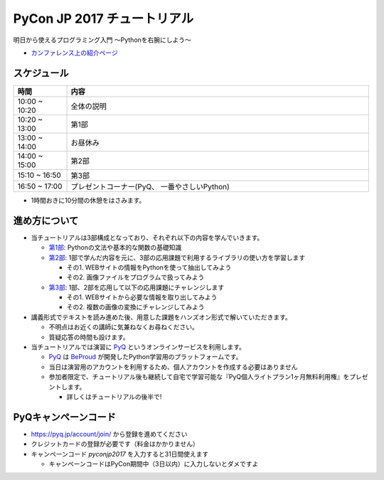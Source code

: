 ============================
PyCon JP 2017 チュートリアル
============================

.. image:: https://pycon.jp/2017/site_media/static/img/top_banner.png

明日から使えるプログラミング入門 〜Pythonを右腕にしよう〜

- `カンファレンス上の紹介ページ <https://pycon.jp/2017/ja/events/tutorial/1/>`_

スケジュール
============================

.. csv-table::
  :header: 時間, 内容
  :widths: 15, 85

  10:00 ~ 10:20, 全体の説明
  10:20 ~ 13:00, 第1部
  13:00 ~ 14:00, お昼休み
  14:00 ~ 15:00, 第2部
  15:10 ~ 16:50, 第3部
  16:50 ~ 17:00, プレゼントコーナー(PyQ、 一番やさしいPython)
  
* 1時間おきに10分間の休憩をはさみます。

進め方について
==============================

* 当チュートリアルは3部構成となっており、それぞれ以下の内容を学んでいきます。

  * `第1部 <1.rst>`_: Pythonの文法や基本的な関数の基礎知識
  * `第2部 <2.rst>`_: 1部で学んだ内容を元に、3部の応用課題で利用するライブラリの使い方を学習します

    - その1. WEBサイトの情報をPythonを使って抽出してみよう
    - その2. 画像ファイルをプログラムで扱ってみよう

  * `第3部 <3.rst>`_: 1部、2部を応用して以下の応用課題にチャレンジします

    - その1. WEBサイトから必要な情報を取り出してみよう
    - その2. 複数の画像の変換にチャレンジしてみよう

* 講義形式でテキストを読み進めた後、用意した課題をハンズオン形式で解いていただきます。

  * 不明点はお近くの講師に気兼ねなくお尋ねください。
  * 質疑応答の時間も設けます。

* 当チュートリアルでは演習に `PyQ <https://pyq.jp>`_ というオンラインサービスを利用します。

  * `PyQ <https://pyq.jp>`_ は `BeProud <beproud.jp>`_ が開発したPython学習用のプラットフォームです。
  * 当日は演習用のアカウントを利用するため、個人アカウントを作成する必要はありません
  * 参加者限定で、チュートリアル後も継続して自宅で学習可能な『PyQ個人ライトプラン1ヶ月無料利用権』をプレゼントします。

    * 詳しくはチュートリアルの後半で!

PyQキャンペーンコード
========================

* https://pyq.jp/account/join/ から登録を進めてください
* クレジットカードの登録が必要です（料金はかかりません）
* キャンペーンコード `pyconjp2017` を入力すると31日間使えます

  * キャンペーンコードはPyCon期間中（3日以内）に入力しないとダメですよ
